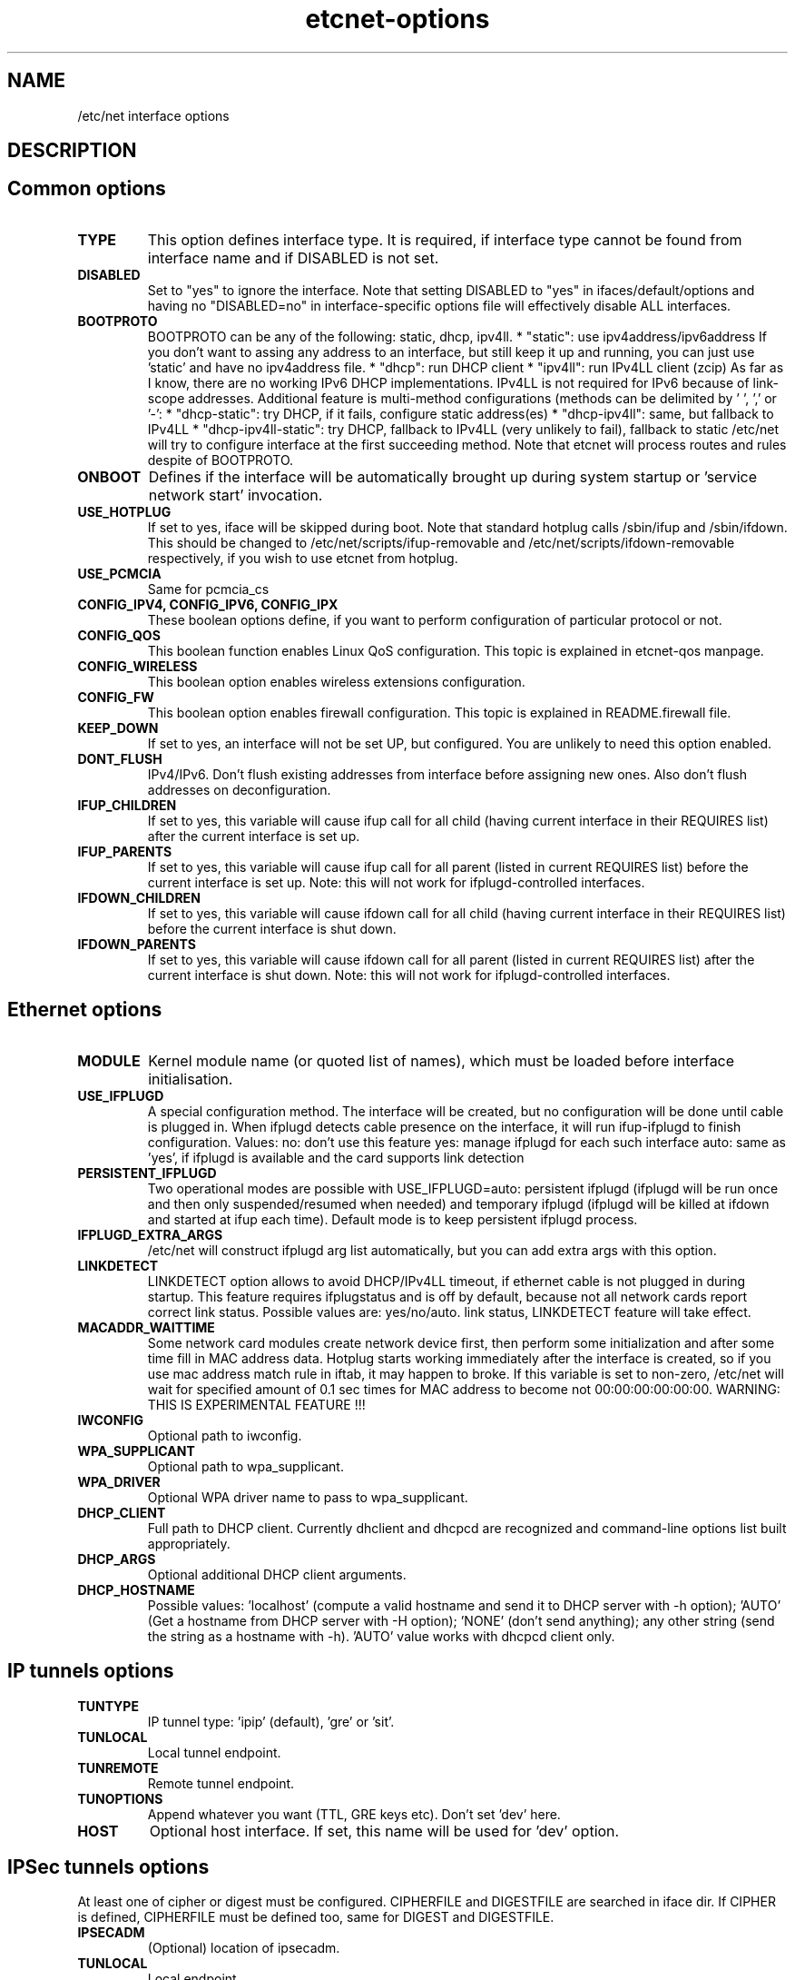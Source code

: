 .TH "etcnet-options" "5" "0.8" "Denis Ovsienko <info@etcnet.org>" ""
.SH "NAME"
/etc/net interface options
.SH "DESCRIPTION"

.SH "Common options"
.TP 
.B TYPE
This option defines interface type. It is required, if interface type cannot be
found from interface name and if DISABLED is not set.
.TP 
.B DISABLED
Set to "yes" to ignore the interface. Note that setting DISABLED
to "yes" in ifaces/default/options and having no "DISABLED=no"
in interface\-specific options file will effectively disable ALL
interfaces.
.TP 
.B BOOTPROTO
BOOTPROTO can be any of the following: static, dhcp, ipv4ll.
* "static": use ipv4address/ipv6address
'static' has the same meaning as 'none' in initscripts/net\-scripts sense.
If you don't want to assing any address to an interface, but still keep
it up and running, you can just use 'static' and have no ipv4address file.
* "dhcp": run DHCP client
* "ipv4ll": run IPv4LL client (zcip)
As far as I know, there are no working IPv6 DHCP
implementations. IPv4LL is not required for IPv6 because of
link\-scope addresses.
Additional feature is multi\-method configurations (methods
can be delimited by ' ', ',' or '\-':
* "dhcp\-static": try DHCP, if it fails, configure static address(es)
* "dhcp\-ipv4ll": same, but fallback to IPv4LL
* "dhcp\-ipv4ll\-static": try DHCP, fallback to IPv4LL (very unlikely to fail),
fallback to static
/etc/net will try to configure interface at the first succeeding
method. Note that etcnet will process routes and rules despite of
BOOTPROTO.
.TP 
.B ONBOOT
Defines if the interface will be automatically brought up during
system startup or 'service network start' invocation.
.TP 
.B USE_HOTPLUG
If set to yes, iface will be skipped during boot.
Note that standard hotplug calls /sbin/ifup and /sbin/ifdown.
This should be changed to /etc/net/scripts/ifup\-removable and
/etc/net/scripts/ifdown\-removable respectively, if you wish to use
etcnet from hotplug.
.TP 
.B USE_PCMCIA
Same for pcmcia_cs
.TP 
.B CONFIG_IPV4, CONFIG_IPV6, CONFIG_IPX
These boolean options define, if you want to perform configuration of particular protocol or not.
.TP 
.B CONFIG_QOS
This boolean function enables Linux QoS configuration. This topic is explained in etcnet\-qos manpage.
.TP 
.B CONFIG_WIRELESS
This boolean option enables wireless extensions configuration.
.TP 
.B CONFIG_FW
This boolean option enables firewall configuration. This topic is explained in README.firewall file.
.TP 
.B KEEP_DOWN
If set to yes, an interface will not be set UP, but configured. You are unlikely to need this option enabled.
.TP 
.B DONT_FLUSH
IPv4/IPv6. Don't flush existing addresses from interface before assigning new ones. Also don't flush addresses on deconfiguration.
.TP 
.B IFUP_CHILDREN
If set to yes, this variable will cause ifup call for all child (having current
interface in their REQUIRES list) after the current interface is set up.
.TP 
.B IFUP_PARENTS
If set to yes, this variable will cause ifup call for all parent (listed in current
REQUIRES list) before the current interface is set up.
Note: this will not work for ifplugd\-controlled interfaces.
.TP 
.B IFDOWN_CHILDREN
If set to yes, this variable will cause ifdown call for all child (having current
interface in their REQUIRES list) before the current interface is shut down.
.TP 
.B IFDOWN_PARENTS
If set to yes, this variable will cause ifdown call for all parent (listed in current
REQUIRES list) after the current interface is shut down.
Note: this will not work for ifplugd\-controlled interfaces.
.SH "Ethernet options"
.TP 
.B MODULE
Kernel module name (or quoted list of names), which must be loaded before interface
initialisation.
.TP 
.B USE_IFPLUGD
A special configuration method. The interface will be created, but no
configuration will be done until cable is plugged in. When ifplugd
detects cable presence on the interface, it will run ifup\-ifplugd to
finish configuration. Values:
no:   don't use this feature
yes:  manage ifplugd for each such interface
auto: same as 'yes', if ifplugd is available and the card supports
link detection
.TP 
.B PERSISTENT_IFPLUGD
Two operational modes are possible with USE_IFPLUGD=auto: persistent ifplugd
(ifplugd will be run once and then only suspended/resumed when needed) and
temporary ifplugd (ifplugd will be killed at ifdown and started at ifup
each time). Default mode is to keep persistent ifplugd process.
.TP 
.B IFPLUGD_EXTRA_ARGS
/etc/net will construct ifplugd arg list automatically, but you can
add extra args with this option.
.TP 
.B LINKDETECT
LINKDETECT option allows to avoid DHCP/IPv4LL timeout, if ethernet cable is
not plugged in during startup. This feature requires ifplugstatus
and is off by default, because not all network cards report correct link
status. Possible values are: yes/no/auto.
'auto' is a special value. If your network card is known to report right
link status, LINKDETECT feature will take effect.
.TP 
.B MACADDR_WAITTIME
Some network card modules create network device first, then perform
some initialization and after some time fill in MAC address data.
Hotplug starts working immediately after the interface is created, so
if you use mac address match rule in iftab, it may happen to broke.
If this variable is set to non\-zero, /etc/net will wait for specified
amount of 0.1 sec times for MAC address to become not 00:00:00:00:00:00.
WARNING: THIS IS EXPERIMENTAL FEATURE !!!
.TP 
.B IWCONFIG
Optional path to iwconfig.
.TP 
.B WPA_SUPPLICANT
Optional path to wpa_supplicant.
.TP 
.B WPA_DRIVER
Optional WPA driver name to pass to wpa_supplicant.
.TP 
.B DHCP_CLIENT
Full path to DHCP client. Currently dhclient and dhcpcd are
recognized and command\-line options list built appropriately.
.TP 
.B DHCP_ARGS
Optional additional DHCP client arguments.
.TP 
.B DHCP_HOSTNAME
Possible values: 'localhost' (compute a valid hostname and send it to
DHCP server with \-h option); 'AUTO' (Get a hostname from DHCP server
with \-H option); 'NONE' (don't send anything); any other string (send the string as a hostname with
\-h). 'AUTO' value works with dhcpcd client only.
.SH "IP tunnels options"
.TP 
.B TUNTYPE
IP tunnel type: 'ipip' (default), 'gre' or 'sit'.
.TP 
.B TUNLOCAL
Local tunnel endpoint.
.TP 
.B TUNREMOTE
Remote tunnel endpoint.
.TP 
.B TUNOPTIONS
Append whatever you want (TTL, GRE keys etc). Don't set 'dev' here.
.TP 
.B HOST
Optional host interface. If set, this name will be used for 'dev' option.
.SH "IPSec tunnels options"
At least one of cipher or digest must be configured.
CIPHERFILE and DIGESTFILE are searched in iface dir.
If CIPHER is defined, CIPHERFILE must be defined too,
same for DIGEST and DIGESTFILE.
.TP 
.B IPSECADM
(Optional) location of ipsecadm.
.TP 
.B TUNLOCAL
Local endpoint.
.TP 
.B TUNREMOTE
Remote endpoint.
.TP 
.B TUNSPI
SPI must be defined for an IPSec tunnel. SPI is a hexadecimal
number, values less than 0x2000 are reserved.
.TP 
.B CIPHER
Cipher name.
.TP 
.B CIPHERFILE
Dipher file name.
.TP 
.B DIGEST
Digest name.
.TP 
.B DIGESTFILE
Digest file name.
.TP 
.B HOST
"ipsecadm \-\-nextdev" argument
.SH "VLAN options"
.TP 
.B VCONFIG
Optional path to vconfig.
.TP 
.B NAMETYPE
Optional VLAN naming type, see vconfig \-\-help for details. This option
is also used when processing vlantab. Possible values: VLAN_PLUS_VID,
VLAN_PLUS_VID_NO_PAD, DEV_PLUS_VID, DEV_PLUS_VID_NO_PAD (default).
.TP 
.B HOST
Required parent iface name.
.TP 
.B VID
Required VLAN ID.
.SH "DVB options"
.TP 
.B DVBTYPE
This is a mandatory option. Currently supported values are:
ss223 for SkyStar\-2 rev. 2.3, ss226 for SkyStar\-2 rev. 2.6,
pentanet for Pent@NET, pentaval for Pent@VALUE
.LP 
SkyStar\-2 options
.TP 
.B PID
.TP 
.B SZAP
.TP 
.B SZAP_ARGS
.TP 
.B DVBNET
.TP 
.B CHANNELS_CONF
For SkyStar cards you can override channels.conf location (default is
channels.conf in the interface's configuration directory.
.LP 
Pent@NET options
.TP 
.B PENTANETT
pentanett location
.TP 
.B PENTANET_CONF
Config file name.
.LP 
Pent@VALUE options
.TP 
.B PENTAVALT
pentavalt location
.TP 
.B PENTAVAL_CONF
config file name
.SH "Bonding options"
.TP 
.B IFENSLAVE
.TP 
.B HOST
.TP 
.B BONDMODE
Operation mode (optional). Possible values: 0 for round robin (default),
1 for active\-backup, 2 for xor, 3 for broadcast, 4 for IEEE 802.3ad
Dynamic link aggregation.
.TP 
.B BONDOPTIONS
Additional options. This will have effect per interface. The list from
modinfo bond is:
.br 
miimon:int: Link check interval in milliseconds
.br 
updelay:int: Delay before considering link up, in milliseconds
.br 
downdelay:int: Delay before considering link down, in milliseconds
.br 
use_carrier:int: Use netif_carrier_ok (vs MII ioctls) in miimon; 0 for off, 1 for on (default)
.br 
primary:string: Primary network device to use
.br 
lacp_rate:string: LACPDU tx rate to request from 802.3ad partner (slow/fast)
.br 
arp_interval:int: arp interval in milliseconds
.br 
arp_ip_target:string array (min = 1, max = 16): arp targets in n.n.n.n form
.br 
.SH "Bridge options"
.TP 
.B BRCTL
Optional override of brctl path.
.TP 
.B HOST
This variable must be defined for each bridge interface. This is a
(quoted) space\-separated list of slave ethernet interfaces combining the
bridge. Don't forget to create configurations for the slave interfaces
too.
.SH "PPP options"
.LP 
This section assumes knowledge of pppd(8) manpage.
.TP 
.B PPPTYPE
PPP subtype. Valid types are: dialup, pptp, pppoe.
pptp and pptp types will benefit from correctly set REQIURES and
respectively HOST variables. dialup subtype will add 'modem' to
pppd options list.
.TP 
.B PPTP_SERVER
For "pptp" subtype you must specify hostname or IP address of PPtP server
you connect to. Otherwise leave PPPTYPE=dialup.
.TP 
.B HOST
pppoe client requires target interface name. You must specify it in
the HOST variable, create\-ppp will automatically construct correct
pty option for pppd. This option is mandatory if PPPTYPE=pppoe.
.TP 
.B PPPOE
Optional pppoe path.
.TP 
.B PPPOE_EXTRA_OPTIONS
.TP 
.B PPTP
Optional pptp\-client path.
.TP 
.B PPTP_EXTRA_OPTIONS
.TP 
.B PPPD
pppd location, optional
.TP 
.B PPPOPTIONS
Additional pppd args. Note that interface\-specific options file
will override PPPOPTIONS from options\-ppp, not append.
.TP 
.B CHAT
chat location, optional
.TP 
.B CHATOPTIONS
chat options (timeout, verbose mode etc)
.TP 
.B PPPOPTIONSFILE
.TP 
.B PPPINITCHAT
.TP 
.B PPPCONNECTCHAT
.TP 
.B PPPDISCONNECTCHAT
.TP 
.B RESTORE_DEFAULTROUTE
pppd does not save default route for us. We could save and restore it
with ip\-up/ip\-down, but this option will do the trick for us.
.TP 
.B PPPTIMEOUT
Your PPP link will not hang for more seconds, than specified here.
/etc/net will pass according  lcp\-echo\-interval and lcp\-echo\-failure
options to pppd, if this options is set.

